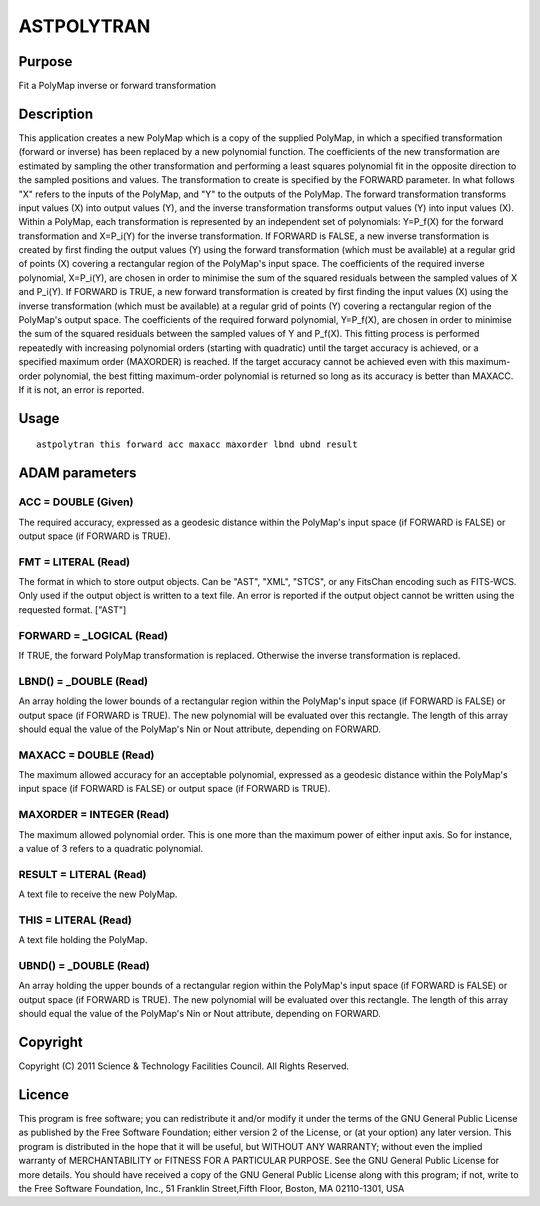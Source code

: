 

ASTPOLYTRAN
===========


Purpose
~~~~~~~
Fit a PolyMap inverse or forward transformation


Description
~~~~~~~~~~~
This application creates a new PolyMap which is a copy of the supplied
PolyMap, in which a specified transformation (forward or inverse) has
been replaced by a new polynomial function. The coefficients of the
new transformation are estimated by sampling the other transformation
and performing a least squares polynomial fit in the opposite
direction to the sampled positions and values.
The transformation to create is specified by the FORWARD parameter. In
what follows "X" refers to the inputs of the PolyMap, and "Y" to the
outputs of the PolyMap. The forward transformation transforms input
values (X) into output values (Y), and the inverse transformation
transforms output values (Y) into input values (X). Within a PolyMap,
each transformation is represented by an independent set of
polynomials: Y=P_f(X) for the forward transformation and X=P_i(Y) for
the inverse transformation.
If FORWARD is FALSE, a new inverse transformation is created by first
finding the output values (Y) using the forward transformation (which
must be available) at a regular grid of points (X) covering a
rectangular region of the PolyMap's input space. The coefficients of
the required inverse polynomial, X=P_i(Y), are chosen in order to
minimise the sum of the squared residuals between the sampled values
of X and P_i(Y).
If FORWARD is TRUE, a new forward transformation is created by first
finding the input values (X) using the inverse transformation (which
must be available) at a regular grid of points (Y) covering a
rectangular region of the PolyMap's output space. The coefficients of
the required forward polynomial, Y=P_f(X), are chosen in order to
minimise the sum of the squared residuals between the sampled values
of Y and P_f(X).
This fitting process is performed repeatedly with increasing
polynomial orders (starting with quadratic) until the target accuracy
is achieved, or a specified maximum order (MAXORDER) is reached. If
the target accuracy cannot be achieved even with this maximum-order
polynomial, the best fitting maximum-order polynomial is returned so
long as its accuracy is better than MAXACC. If it is not, an error is
reported.


Usage
~~~~~


::

    
       astpolytran this forward acc maxacc maxorder lbnd ubnd result
       



ADAM parameters
~~~~~~~~~~~~~~~



ACC = DOUBLE (Given)
````````````````````
The required accuracy, expressed as a geodesic distance within the
PolyMap's input space (if FORWARD is FALSE) or output space (if
FORWARD is TRUE).



FMT = LITERAL (Read)
````````````````````
The format in which to store output objects. Can be "AST", "XML",
"STCS", or any FitsChan encoding such as FITS-WCS. Only used if the
output object is written to a text file. An error is reported if the
output object cannot be written using the requested format. ["AST"]



FORWARD = _LOGICAL (Read)
`````````````````````````
If TRUE, the forward PolyMap transformation is replaced. Otherwise the
inverse transformation is replaced.



LBND() = _DOUBLE (Read)
```````````````````````
An array holding the lower bounds of a rectangular region within the
PolyMap's input space (if FORWARD is FALSE) or output space (if
FORWARD is TRUE). The new polynomial will be evaluated over this
rectangle. The length of this array should equal the value of the
PolyMap's Nin or Nout attribute, depending on FORWARD.



MAXACC = DOUBLE (Read)
``````````````````````
The maximum allowed accuracy for an acceptable polynomial, expressed
as a geodesic distance within the PolyMap's input space (if FORWARD is
FALSE) or output space (if FORWARD is TRUE).



MAXORDER = INTEGER (Read)
`````````````````````````
The maximum allowed polynomial order. This is one more than the
maximum power of either input axis. So for instance, a value of 3
refers to a quadratic polynomial.



RESULT = LITERAL (Read)
```````````````````````
A text file to receive the new PolyMap.



THIS = LITERAL (Read)
`````````````````````
A text file holding the PolyMap.



UBND() = _DOUBLE (Read)
```````````````````````
An array holding the upper bounds of a rectangular region within the
PolyMap's input space (if FORWARD is FALSE) or output space (if
FORWARD is TRUE). The new polynomial will be evaluated over this
rectangle. The length of this array should equal the value of the
PolyMap's Nin or Nout attribute, depending on FORWARD.



Copyright
~~~~~~~~~
Copyright (C) 2011 Science & Technology Facilities Council. All Rights
Reserved.


Licence
~~~~~~~
This program is free software; you can redistribute it and/or modify
it under the terms of the GNU General Public License as published by
the Free Software Foundation; either version 2 of the License, or (at
your option) any later version.
This program is distributed in the hope that it will be useful, but
WITHOUT ANY WARRANTY; without even the implied warranty of
MERCHANTABILITY or FITNESS FOR A PARTICULAR PURPOSE. See the GNU
General Public License for more details.
You should have received a copy of the GNU General Public License
along with this program; if not, write to the Free Software
Foundation, Inc., 51 Franklin Street,Fifth Floor, Boston, MA
02110-1301, USA


